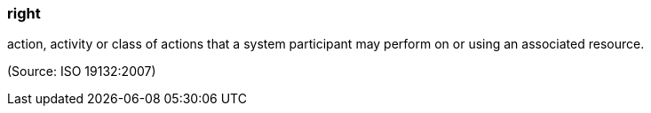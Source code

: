 === right

action, activity or class of actions that a system participant may perform on or using an associated resource.

(Source: ISO 19132:2007)

